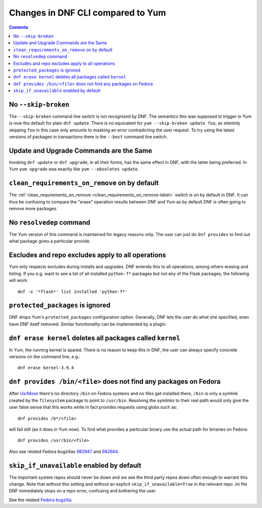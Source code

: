 ####################################
 Changes in DNF CLI compared to Yum
####################################

.. contents::

======================
 No ``--skip-broken``
======================

The ``--skip-broken`` command line switch is not recognized by DNF. The
semantics this was supposed to trigger in Yum is now the default for plain ``dnf
update``. There is no equivalent for ``yum --skip-broken update foo``, as
silentnly skipping ``foo`` in this case only amounts to masking an error
contradicting the user request. To try using the latest versions of packages in
transactions there is the ``--best`` command line switch.

========================================
Update and Upgrade Commands are the Same
========================================

Invoking ``dnf update`` or ``dnf upgrade``, in all their forms, has the same
effect in DNF, with the latter being preferred. In Yum ``yum upgrade`` was
exactly like ``yum --obsoletes update``.

================================================
 ``clean_requirements_on_remove`` on by default
================================================

The :ref:`clean_requirements_on_remove <clean_requirements_on_remove-label>`
switch is on by default in DNF. It can thus be confusing to compare the "erase"
operation results between DNF and Yum as by default DNF is often going to remove
more packages.

===========================
 No ``resolvedep`` command
===========================

The Yum version of this command is maintained for legacy reasons only. The user
can just do ``dnf provides`` to find out what package gives a particular
provide.

====================================================
 Excludes and repo excludes apply to all operations
====================================================

Yum only respects excludes during installs and upgrades. DNF extends this to all
operations, among others erasing and listing. If you e.g. want to see a list of
all installed ``python-f*`` packages but not any of the Flask packages, the
following will work::

    dnf -x '*flask*' list installed 'python-f*'

===================================
 ``protected_packages`` is ignored
===================================

DNF drops Yum's ``protected_packages`` configuration option. Generally, DNF lets
the user do what she specified, even have DNF itself removed. Similar functionality
can be implemented by a plugin.

=============================================================
 ``dnf erase kernel`` deletes all packages called ``kernel``
=============================================================

In Yum, the running kernel is spared. There is no reason to keep this in DNF,
the user can always specify concrete versions on the command line, e.g.::

    dnf erase kernel-3.9.4

=====================================================================
``dnf provides /bin/<file>`` does not find any packages on Fedora
=====================================================================

After `UsrMove <https://fedoraproject.org/wiki/Features/UsrMove>`_ there's no
directory ``/bin`` on Fedora systems and no files get installed there,
``/bin`` is only a symlink created by the ``filesystem`` package to point to
``/usr/bin``. Resolving the symlinks to their real path would only give the
user false sense that this works while in fact provides requests using globs
such as::

    dnf provides /b*/<file>

will fail still (as it does in Yum now). To find what provides a particular
binary use the actual path for binaries on Fedora::

    dnf provides /usr/bin/<file>

Also see related Fedora bugzillas `982947
<https://bugzilla.redhat.com/show_bug.cgi?id=982947>`_ and `982664
<https://bugzilla.redhat.com/show_bug.cgi?id=982664>`_.

============================================
 ``skip_if_unavailable`` enabled by default
============================================

The important system repos should never be down and we see the third party repos
down often enough to warrant this change. Note that without this setting and
without an explicit ``skip_if_unavailable=True`` in the relevant repo .ini file
DNF immediately stops on a repo error, confusing and bothering the user.

See the related `Fedora bugzilla <https://bugzilla.redhat.com/show_bug.cgi?id=984483>`_.